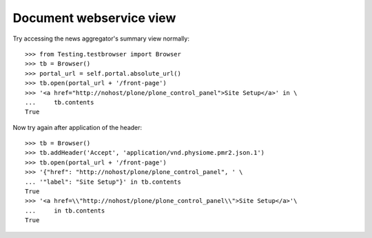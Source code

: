 Document webservice view
========================

Try accessing the news aggregator's summary view normally::

    >>> from Testing.testbrowser import Browser
    >>> tb = Browser()
    >>> portal_url = self.portal.absolute_url()
    >>> tb.open(portal_url + '/front-page')
    >>> '<a href="http://nohost/plone/plone_control_panel">Site Setup</a>' in \
    ...     tb.contents
    True

Now try again after application of the header::

    >>> tb = Browser()
    >>> tb.addHeader('Accept', 'application/vnd.physiome.pmr2.json.1')
    >>> tb.open(portal_url + '/front-page')
    >>> '{"href": "http://nohost/plone/plone_control_panel", ' \
    ... '"label": "Site Setup"}' in tb.contents
    True
    >>> '<a href=\\"http://nohost/plone/plone_control_panel\\">Site Setup</a>'\
    ...     in tb.contents
    True
